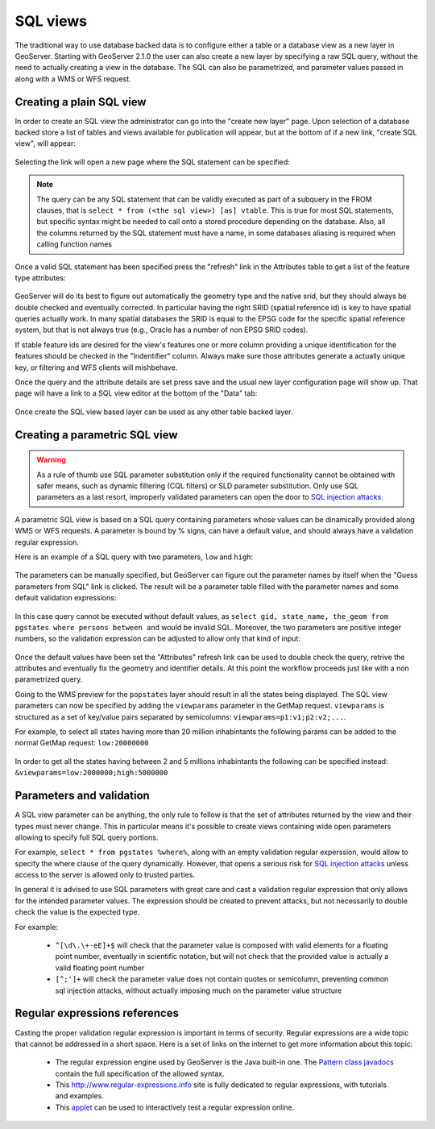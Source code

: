 .. _sql_views:

SQL views
=========

The traditional way to use database backed data is to configure either a table or a database view as a new layer in GeoServer.
Starting with GeoServer 2.1.0 the user can also create a new layer by specifying a raw SQL query, without the need to actually creating a view in the database. The SQL can also be parametrized, and parameter values passed in along with a WMS or WFS request.


Creating a plain SQL view
-------------------------

In order to create an SQL view the administrator can go into the "create new layer" page. Upon selection of a database backed store a list of tables and views available for publication will appear, but at the bottom of if a new link, "create SQL view", will appear:

.. figure:: images/createsqlview.png
   :align: center
   
Selecting the link will open a new page where the SQL statement can be specified:

.. figure:: images/createsql.png
   :align: center
   
.. note::

   The query can be any SQL statement that can be validly executed as part of a subquery in the FROM clauses, that is ``select * from (<the sql view>) [as] vtable``. This is true for most SQL statements, but specific syntax might be needed to call onto a stored procedure depending on the database.
   Also, all the columns returned by the SQL statement must have a name, in some databases aliasing is required when calling function names
   
Once a valid SQL statement has been specified press the "refresh" link in the Attributes table to get a list of the feature type attributes:

.. figure:: images/sqlview-attributes.png
   :align: center

GeoServer will do its best to figure out automatically the geometry type and the native srid, but they should always be double checked and eventually corrected. In particular having the right SRID (spatial reference id) is key to have spatial queries actually work. In many spatial databases the SRID is equal to the EPSG code for the specific spatial reference system, but that is not always true (e.g., Oracle has a number of non EPSG SRID codes).

If stable feature ids are desired for the view's features one or more column providing a unique identification for the features should be checked in the "Indentifier" column. Always make sure those attributes generate a actually unique key, or filtering and WFS clients will mishbehave.

Once the query and the attribute details are set press save and the usual new layer configuration page will show up.
That page will have a link to a SQL view editor at the bottom of the "Data" tab:

.. figure:: images/sqlview-edit.png
   :align: center

Once create the SQL view based layer can be used as any other table backed layer.

Creating a parametric SQL view
------------------------------

.. warning:: As a rule of thumb use SQL parameter substitution only if the required functionality cannot be obtained with safer means, such as dynamic filtering (CQL filters) or SLD parameter substitution. Only use SQL parameters as a last resort, improperly validated parameters can open the door to `SQL injection attacks <http://en.wikipedia.org/wiki/SQL_injection>`_.

A parametric SQL view is based on a SQL query containing parameters whose values can be dinamically provided along WMS or WFS requests.
A parameter is bound by % signs, can have a default value, and should always have a validation regular expression.

Here is an example of a SQL query with two parameters, ``low`` and ``high``:

.. figure:: images/sqlview-parametricsql.png
   :align: center

The parameters can be manually specified, but GeoServer can figure out the parameter names by itself when the "Guess parameters from SQL" link is clicked. The result will be a parameter table filled with the parameter names and some default validation expressions:

.. figure:: images/sqlview-paramdefault.png
   :align: center

In this case query cannot be executed without default values, as ``select gid, state_name, the_geom from pgstates where persons between and`` would be invalid SQL. Moreover, the two parameters are positive integer numbers, so the validation expression can be adjusted to allow only that kind of input:

.. figure:: images/sqlview-paramcustom.png
   :align: center
   
Once the default values have been set the "Attributes" refresh link can be used to double check the query, retrive the attributes and eventually fix the geometry and identifier details. At this point the workflow proceeds just like with a non parametrized query.

Going to the WMS preview for the ``popstates`` layer should result in all the states being displayed.
The SQL view parameters can now be specified by adding the ``viewparams`` parameter in the GetMap request. ``viewparams`` is structured as a set of key/value pairs separated by semicolumns: ``viewparams=p1:v1;p2:v2;...``.

For example, to select all states having more than 20 million inhabintants the following params can be added to the normal GetMap request:
``low:20000000``

.. figure:: images/sqlview-20millions.png
   :align: center

In order to get all the states having between 2 and 5 millions inhabintants the following can be specified instead:  ``&viewparams=low:2000000;high:5000000``

.. figure:: images/sqlview-2m-5m.png
   :align: center
   

Parameters and validation
-------------------------

A SQL view parameter can be anything, the only rule to follow is that the set of attributes returned by the view and their types must never change.
This in particular means it's possible to create views containing wide open parameters allowing to specify full SQL query portions.

For example, ``select * from pgstates %where%``, along with an empty validation regular experssion, would allow to specify the where clause of the query dynamically.
However, that opens a serious risk for `SQL injection attacks <http://en.wikipedia.org/wiki/SQL_injection>`_ unless access to the server is allowed only to trusted parties.

In general it is advised to use SQL parameters with great care and cast a validation regular expression that only allows for the intended parameter values. The expression should be created to prevent attacks, but not necessarily to double check the value is the expected type.

For example:

  * ``^[\d\.\+-eE]+$`` will check that the parameter value is composed with valid elements for a floating point number, eventually in scientific notation, but will not check that the provided value is actually a valid floating point number
  * ``[^;']+`` will check the parameter value does not contain quotes or semicolumn, preventing common sql injection attacks, without actually imposing much on the parameter value structure

Regular expressions references
------------------------------

Casting the proper validation regular expression is important in terms of security. 
Regular expressions are a wide topic that cannot be addressed in a short space. Here is a set of links on the internet to get more information about this topic:

  * The regular expression engine used by GeoServer is the Java built-in one. The `Pattern class javadocs <http://java.sun.com/javase/6/docs/api/java/util/regex/Pattern.html>`_ contain the full specification of the allowed syntax.
  * This `<http://www.regular-expressions.info>`_ site is fully dedicated to regular expressions, with tutorials and examples.
  * This `applet <http://myregexp.com/>`_ can be used to interactively test a regular expression online.
  